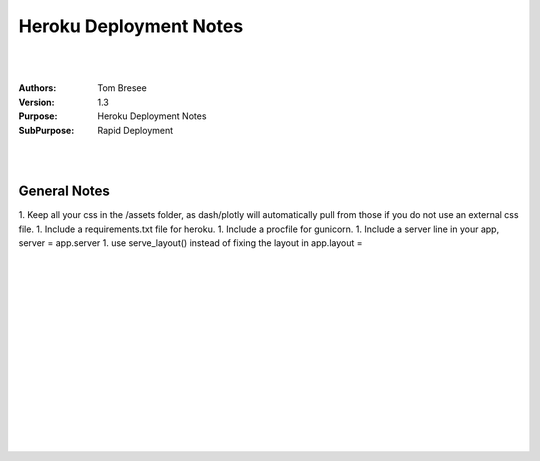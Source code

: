 

Heroku Deployment Notes
####################


|
|


:Authors: Tom Bresee
:Version: 1.3
:Purpose: Heroku Deployment Notes 
:SubPurpose:  Rapid Deployment 


|
|


General Notes 
~~~~~~~~~~~~~~~~

1. Keep all your css in the /assets folder, as dash/plotly will automatically pull from those if you do not use an external css file.
1. Include a requirements.txt file for heroku. 
1. Include a procfile for gunicorn.
1. Include a server line in your app, server = app.server
1. use serve_layout() instead of fixing the layout in app.layout =



|
|
|
|
|
|






































































 
  





|
|
|
|
|
|
|
|
